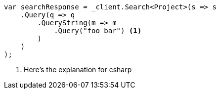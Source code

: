 [source,csharp]
----
var searchResponse = _client.Search<Project>(s => s
    .Query(q => q
        .QueryString(m => m
            .Query("foo bar") <1>
        )
    )
);
----
<1> Here's the explanation for csharp
